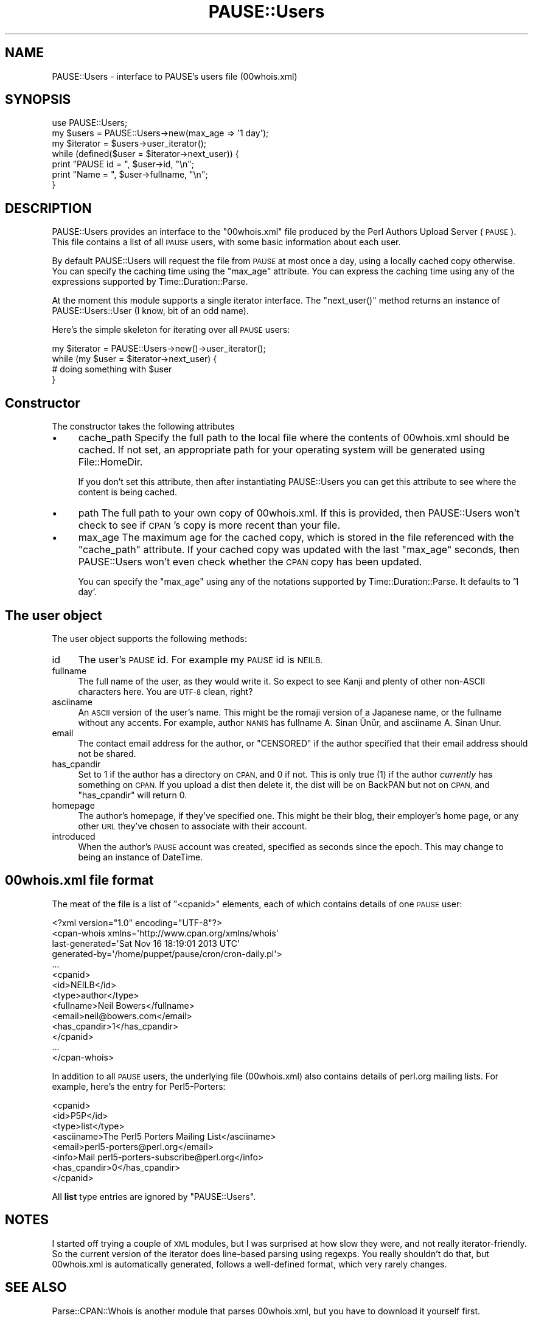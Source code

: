 .\" Automatically generated by Pod::Man 4.14 (Pod::Simple 3.40)
.\"
.\" Standard preamble:
.\" ========================================================================
.de Sp \" Vertical space (when we can't use .PP)
.if t .sp .5v
.if n .sp
..
.de Vb \" Begin verbatim text
.ft CW
.nf
.ne \\$1
..
.de Ve \" End verbatim text
.ft R
.fi
..
.\" Set up some character translations and predefined strings.  \*(-- will
.\" give an unbreakable dash, \*(PI will give pi, \*(L" will give a left
.\" double quote, and \*(R" will give a right double quote.  \*(C+ will
.\" give a nicer C++.  Capital omega is used to do unbreakable dashes and
.\" therefore won't be available.  \*(C` and \*(C' expand to `' in nroff,
.\" nothing in troff, for use with C<>.
.tr \(*W-
.ds C+ C\v'-.1v'\h'-1p'\s-2+\h'-1p'+\s0\v'.1v'\h'-1p'
.ie n \{\
.    ds -- \(*W-
.    ds PI pi
.    if (\n(.H=4u)&(1m=24u) .ds -- \(*W\h'-12u'\(*W\h'-12u'-\" diablo 10 pitch
.    if (\n(.H=4u)&(1m=20u) .ds -- \(*W\h'-12u'\(*W\h'-8u'-\"  diablo 12 pitch
.    ds L" ""
.    ds R" ""
.    ds C` ""
.    ds C' ""
'br\}
.el\{\
.    ds -- \|\(em\|
.    ds PI \(*p
.    ds L" ``
.    ds R" ''
.    ds C`
.    ds C'
'br\}
.\"
.\" Escape single quotes in literal strings from groff's Unicode transform.
.ie \n(.g .ds Aq \(aq
.el       .ds Aq '
.\"
.\" If the F register is >0, we'll generate index entries on stderr for
.\" titles (.TH), headers (.SH), subsections (.SS), items (.Ip), and index
.\" entries marked with X<> in POD.  Of course, you'll have to process the
.\" output yourself in some meaningful fashion.
.\"
.\" Avoid warning from groff about undefined register 'F'.
.de IX
..
.nr rF 0
.if \n(.g .if rF .nr rF 1
.if (\n(rF:(\n(.g==0)) \{\
.    if \nF \{\
.        de IX
.        tm Index:\\$1\t\\n%\t"\\$2"
..
.        if !\nF==2 \{\
.            nr % 0
.            nr F 2
.        \}
.    \}
.\}
.rr rF
.\" ========================================================================
.\"
.IX Title "PAUSE::Users 3"
.TH PAUSE::Users 3 "2020-08-08" "perl v5.32.0" "User Contributed Perl Documentation"
.\" For nroff, turn off justification.  Always turn off hyphenation; it makes
.\" way too many mistakes in technical documents.
.if n .ad l
.nh
.SH "NAME"
PAUSE::Users \- interface to PAUSE's users file (00whois.xml)
.SH "SYNOPSIS"
.IX Header "SYNOPSIS"
.Vb 1
\& use PAUSE::Users;
\&
\& my $users    = PAUSE::Users\->new(max_age => \*(Aq1 day\*(Aq);
\& my $iterator = $users\->user_iterator();
\&
\& while (defined($user = $iterator\->next_user)) {
\&   print "PAUSE id = ", $user\->id, "\en";
\&   print "Name     = ", $user\->fullname, "\en";
\& }
.Ve
.SH "DESCRIPTION"
.IX Header "DESCRIPTION"
PAUSE::Users provides an interface to the \f(CW\*(C`00whois.xml\*(C'\fR
file produced by the Perl Authors Upload Server (\s-1PAUSE\s0).
This file contains a list of all \s-1PAUSE\s0 users, with some basic information
about each user.
.PP
By default PAUSE::Users will request the file from \s-1PAUSE\s0 at most once a day,
using a locally cached copy otherwise. You can specify the caching time
using the \f(CW\*(C`max_age\*(C'\fR attribute. You can express the caching time using any
of the expressions supported by Time::Duration::Parse.
.PP
At the moment this module supports a single iterator interface.
The \f(CW\*(C`next_user()\*(C'\fR method returns an instance of PAUSE::Users::User
(I know, bit of an odd name).
.PP
Here's the simple skeleton for iterating over all \s-1PAUSE\s0 users:
.PP
.Vb 1
\& my $iterator = PAUSE::Users\->new()\->user_iterator();
\&
\& while (my $user = $iterator\->next_user) {
\&    # doing something with $user
\& }
.Ve
.SH "Constructor"
.IX Header "Constructor"
The constructor takes the following attributes
.IP "\(bu" 4
cache_path
Specify the full path to the local file where the contents of
00whois.xml should be cached. If not set, an appropriate
path for your operating system will be generated using File::HomeDir.
.Sp
If you don't set this attribute, then after instantiating PAUSE::Users
you can get this attribute to see where the content is being cached.
.IP "\(bu" 4
path
The full path to your own copy of 00whois.xml.
If this is provided, then PAUSE::Users won't check to see if
\&\s-1CPAN\s0's copy is more recent than your file.
.IP "\(bu" 4
max_age
The maximum age for the cached copy, which is stored in the file
referenced with the \f(CW\*(C`cache_path\*(C'\fR attribute. If your cached copy
was updated with the last \f(CW\*(C`max_age\*(C'\fR seconds, then PAUSE::Users
won't even check whether the \s-1CPAN\s0 copy has been updated.
.Sp
You can specify the \f(CW\*(C`max_age\*(C'\fR using any of the notations supported
by Time::Duration::Parse. It defaults to '1 day'.
.SH "The user object"
.IX Header "The user object"
The user object supports the following methods:
.IP "id" 4
.IX Item "id"
The user's \s-1PAUSE\s0 id. For example my \s-1PAUSE\s0 id is \s-1NEILB.\s0
.IP "fullname" 4
.IX Item "fullname"
The full name of the user, as they would write it.
So expect to see Kanji and plenty of other non-ASCII characters here.
You are \s-1UTF\-8\s0 clean, right?
.IP "asciiname" 4
.IX Item "asciiname"
An \s-1ASCII\s0 version of the user's name. This might be the romaji version
of a Japanese name, or the fullname without any accents.
For example, author \s-1NANIS\s0 has fullname A. Sinan Ünür,
and asciiname A. Sinan Unur.
.IP "email" 4
.IX Item "email"
The contact email address for the author, or \f(CW\*(C`CENSORED\*(C'\fR if the
author specified that their email address should not be shared.
.IP "has_cpandir" 4
.IX Item "has_cpandir"
Set to \f(CW1\fR if the author has a directory on \s-1CPAN,\s0 and 0 if not.
This is only true (1) if the author \fIcurrently\fR has something on \s-1CPAN.\s0
If you upload a dist then delete it, the dist will be on BackPAN but
not on \s-1CPAN,\s0 and \f(CW\*(C`has_cpandir\*(C'\fR will return 0.
.IP "homepage" 4
.IX Item "homepage"
The author's homepage, if they've specified one.
This might be their blog, their employer's home page,
or any other \s-1URL\s0 they've chosen to associate with their account.
.IP "introduced" 4
.IX Item "introduced"
When the author's \s-1PAUSE\s0 account was created, specified as
seconds since the epoch. This may change to being an instance
of DateTime.
.SH "00whois.xml file format"
.IX Header "00whois.xml file format"
The meat of the file is a list of \f(CW\*(C`<cpanid>\*(C'\fR elements,
each of which contains details of one \s-1PAUSE\s0 user:
.PP
.Vb 4
\& <?xml version="1.0" encoding="UTF\-8"?>
\& <cpan\-whois xmlns=\*(Aqhttp://www.cpan.org/xmlns/whois\*(Aq
\&            last\-generated=\*(AqSat Nov 16 18:19:01 2013 UTC\*(Aq
\&            generated\-by=\*(Aq/home/puppet/pause/cron/cron\-daily.pl\*(Aq>
\&  
\&  ...
\&  
\&  <cpanid>
\&   <id>NEILB</id>
\&   <type>author</type>
\&   <fullname>Neil Bowers</fullname>
\&   <email>neil@bowers.com</email>
\&   <has_cpandir>1</has_cpandir>
\&  </cpanid>
\&  
\&  ...
\&  
\& </cpan\-whois>
.Ve
.PP
In addition to all \s-1PAUSE\s0 users, the underlying file (00whois.xml)
also contains details of perl.org mailing lists.
For example, here's the entry for Perl5\-Porters:
.PP
.Vb 8
\& <cpanid>
\&  <id>P5P</id>
\&  <type>list</type>
\&  <asciiname>The Perl5 Porters Mailing List</asciiname>
\&  <email>perl5\-porters@perl.org</email>
\&  <info>Mail perl5\-porters\-subscribe@perl.org</info>
\&  <has_cpandir>0</has_cpandir>
\& </cpanid>
.Ve
.PP
All \fBlist\fR type entries are ignored by \f(CW\*(C`PAUSE::Users\*(C'\fR.
.SH "NOTES"
.IX Header "NOTES"
I started off trying a couple of \s-1XML\s0 modules, but I was surprised at
how slow they were, and not really iterator-friendly.
So the current version of the iterator does line-based parsing using
regexps. You really shouldn't do that, but 00whois.xml is automatically
generated, follows a well-defined format, which very rarely changes.
.SH "SEE ALSO"
.IX Header "SEE ALSO"
Parse::CPAN::Whois is another module that parses 00whois.xml,
but you have to download it yourself first.
.PP
Parse::CPAN::Authors is another module for getting information about
\&\s-1PAUSE\s0 users, but based on \f(CW\*(C`01.mailrc.txt.gz\*(C'\fR.
.PP
CPAN::Index::API::File::Whois provides a similar interface to 00whois.xml.
.PP
CPAN::Search::Author does a real-time search for \s-1CPAN\s0 authors
using search.cpan.org <http://search.cpan.org>.
.PP
CPAN::Source fetches 4 of the \s-1PAUSE\s0 indices and lets you query an aggregation
of the data they contain.
.PP
PAUSE::Permissions, PAUSE::Packages.
.SH "REPOSITORY"
.IX Header "REPOSITORY"
<https://github.com/neilbowers/PAUSE\-Users>
.SH "AUTHOR"
.IX Header "AUTHOR"
Neil Bowers <neilb@cpan.org>
.SH "COPYRIGHT AND LICENSE"
.IX Header "COPYRIGHT AND LICENSE"
This software is copyright (c) 2013 by Neil Bowers <neilb@cpan.org>.
.PP
This is free software; you can redistribute it and/or modify it under
the same terms as the Perl 5 programming language system itself.

